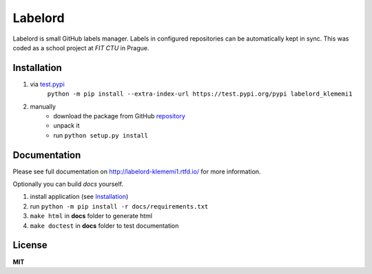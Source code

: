 Labelord
========
|travis| |rtd| |tag| |license|

.. |travis| image:: https://travis-ci.org/klememi/labelord_klememi1.svg?branch=master
    :target: https://travis-ci.org/klememi/labelord_klememi1
    :alt: Build Status
.. |rtd| image:: https://readthedocs.org/projects/labelord-klememi1/badge/?version=latest
    :target: http://labelord-klememi1.readthedocs.io/en/latest/?badge=latest
    :alt: Documentation Status
.. |tag| image:: https://img.shields.io/github/tag/klememi/labelord_klememi1.svg
    :target: https://github.com/klememi/labelord_klememi1/releases/tag/v0.5
.. |license| image:: https://img.shields.io/github/license/klememi/labelord_klememi1.svg
    :target: https://github.com/klememi/labelord_klememi1/blob/master/LICENSE

Labelord is small GitHub labels manager. Labels in configured repositories can be automatically kept in sync. This was coded as a school project at *FIT CTU* in Prague.

Installation
------------

1. via test.pypi_
    ``python -m pip install --extra-index-url https://test.pypi.org/pypi labelord_klememi1``

2. manually
    - download the package from GitHub repository_
    - unpack it
    - run ``python setup.py install``

.. _test.pypi: https://test.pypi.org
.. _repository: https://github.com/klememi/labelord_klememi1

Documentation
-------------

Please see full documentation on http://labelord-klememi1.rtfd.io/ for more information.

Optionally you can build *docs* yourself.

1. install application (see `Installation`_)
2. run ``python -m pip install -r docs/requirements.txt``
3. ``make html`` in **docs** folder to generate html
4. ``make doctest`` in **docs** folder to test documentation

License
-------

**MIT**
